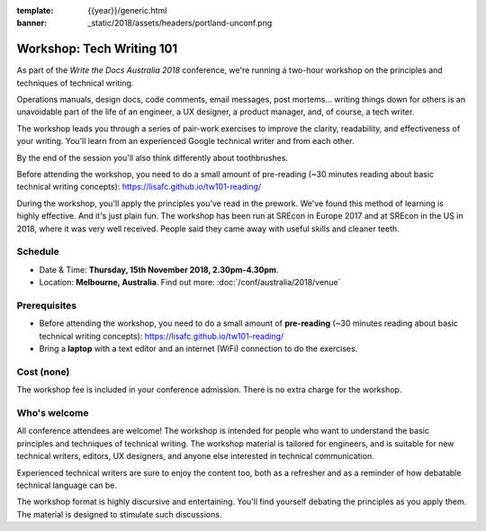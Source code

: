 :template: {{year}}/generic.html
:banner: _static/2018/assets/headers/portland-unconf.png

Workshop: Tech Writing 101
==========================

As part of the *Write the Docs Australia 2018* conference, we're running a
two-hour workshop on the principles and techniques of technical writing.

Operations manuals, design docs, code comments, email messages, post mortems...
writing things down for others is an unavoidable part of the life of an
engineer, a UX designer, a product manager, and, of course, a tech writer.

The workshop leads you through a series of pair-work exercises to improve the
clarity, readability, and effectiveness of your writing. You'll learn from an
experienced Google technical writer and from each other.

By the end of the session you'll also think differently about toothbrushes.

Before attending the workshop, you need to do a small amount of pre-reading
(~30 minutes reading about basic technical writing concepts):
https://lisafc.github.io/tw101-reading/

During the workshop, you'll apply the principles you’ve read in the prework.
We've found this method of learning is highly effective. And it's just plain
fun. The workshop has been run at SREcon in Europe 2017 and at SREcon in the US
in 2018, where it was very well received. People said they came away with
useful skills and cleaner teeth.

Schedule
--------

- Date & Time: **Thursday, 15th November 2018, 2.30pm-4.30pm**.
- Location: **Melbourne, Australia**. Find out more:
  :doc:`/conf/australia/2018/venue`

Prerequisites
-------------

- Before attending the workshop, you need to do a small amount of **pre-reading** 
  (~30 minutes reading about basic technical writing concepts):
  https://lisafc.github.io/tw101-reading/

- Bring a **laptop** with a text editor and an internet (WiFi) connection to do
  the exercises.

Cost (none)
-----------

The workshop fee is included in your conference admission.
There is no extra charge for the workshop.

Who's welcome
-------------

All conference attendees are welcome! The workshop is intended for people who
want to understand the basic principles and techniques of technical writing. The
workshop material is tailored for engineers, and is suitable for new
technical writers, editors, UX designers, and anyone else interested in
technical communication.

Experienced technical writers are sure to enjoy the content too, both as a
refresher and as a reminder of how debatable technical language can be.

The workshop format is highly discursive and entertaining. You'll find yourself
debating the principles as you apply them. The material is designed to
stimulate such discussions.
